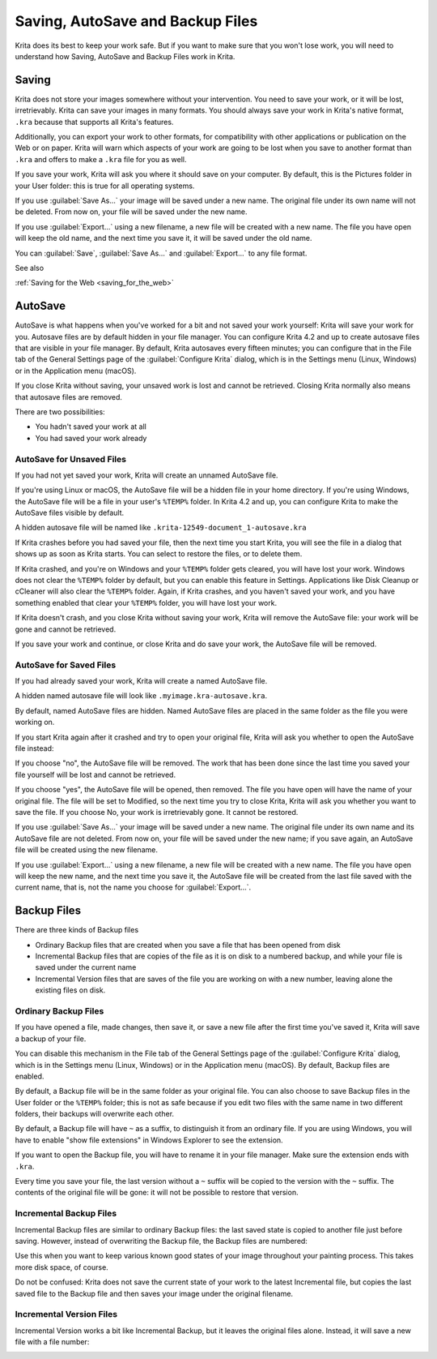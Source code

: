 .. meta::
   :description property=og\:description:
        How AutoSave and Backup Files Work in Krita.

.. metadata-placeholder

   :authors: - Boudewijn Rempt
   :license: GNU free documentation license 1.3 or later.

.. index:: ! Saving, Autosave, Backup
.. _autosave:

=================================
Saving, AutoSave and Backup Files
=================================

Krita does its best to keep your work safe. But if you want to make sure that you won't lose work, you will need to understand how Saving, AutoSave and Backup Files work in Krita.

Saving
------

Krita does not store your images somewhere without your intervention. You need to save your work, or it will be lost, irretrievably. Krita can save your images in many formats. You should always save your work in Krita's native format, ``.kra``
because that supports all Krita's features. 

Additionally, you can export your work to other formats, for compatibility with other applications or publication on the Web or on paper. Krita will warn which aspects of your work are going to be lost when you save to another format than ``.kra`` and offers to make a ``.kra`` file for you as well.

If you save your work, Krita will ask you where it should save on your computer. By default, this is the Pictures folder in your User folder: this is true for all operating systems.

If you use :guilabel:`Save As...` your image will be saved under a new name. The original file under its own name will not be deleted. From now on, your file will be saved under the new name.

If you use :guilabel:`Export...` using a new filename, a new file will be created with a new name. The file you have open will keep the old name, and the next time you save it, it will be saved under the old name.

You can :guilabel:`Save`, :guilabel:`Save As...` and :guilabel:`Export...` to any file format.


See also


:ref:`Saving for the Web <saving_for_the_web>`


AutoSave
--------

AutoSave is what happens when you've worked for a bit and not saved your work yourself: Krita will save your work for you. Autosave files are by default hidden in your file manager. You can configure Krita 4.2 and up to create autosave files that are visible in your file manager. By default, Krita autosaves every fifteen minutes; you can configure that in the File tab of the General Settings page of the :guilabel:`Configure Krita` dialog, which is in the Settings menu (Linux, Windows) or in the Application menu (macOS).

If you close Krita without saving, your unsaved work is lost and cannot be retrieved. Closing Krita normally also means that autosave files are removed.

.. image:: /images/file_config_page.png

There are two possibilities:

- You hadn't saved your work at all
- You had saved your work already

AutoSave for Unsaved Files
~~~~~~~~~~~~~~~~~~~~~~~~~~~

If you had not yet saved your work, Krita will create an unnamed AutoSave file. 

If you're using Linux or macOS, the AutoSave file will be a hidden file in your home directory. If you're using Windows, the AutoSave file will be a file in your user's ``%TEMP%`` folder. In Krita 4.2 and up, you can configure Krita to make the AutoSave files visible by default.

A hidden autosave file will be named like ``.krita-12549-document_1-autosave.kra``

If Krita crashes before you had saved your file, then the next time you start Krita, you will see the file in a dialog that shows up as soon as Krita starts. You can select to restore the files, or to delete them. 

.. image:: /images/autosave_unnamed_restore.png

If Krita crashed, and you're on Windows and your ``%TEMP%`` folder gets cleared, you will have lost your work. Windows does not clear the ``%TEMP%`` folder by default, but you can enable this feature in Settings. Applications like Disk Cleanup or cCleaner will also clear the ``%TEMP%`` folder. Again, if Krita crashes, and you haven't saved your work, and you have something enabled that clear your ``%TEMP%`` folder, you will have lost your work.

If Krita doesn't crash, and you close Krita without saving your work, Krita will remove the AutoSave file: your work will be gone and cannot be retrieved.

If you save your work and continue, or close Krita and do save your work, the AutoSave file will be removed.

AutoSave for Saved Files
~~~~~~~~~~~~~~~~~~~~~~~~

If you had already saved your work, Krita will create a named AutoSave file. 

A hidden named autosave file will look like ``.myimage.kra-autosave.kra``.

By default, named AutoSave files are hidden. Named AutoSave files are placed in the same folder as the file you were working on. 

If you start Krita again after it crashed and try to open your original file, Krita will ask you whether to open the AutoSave file instead:

.. image:: /images/autosave_named_restore.png

If you choose "no", the AutoSave file will be removed. The work that has been done since the last time you saved your file yourself will be lost and cannot be retrieved.

If you choose "yes", the AutoSave file will be opened, then removed. The file you have open will have the name of your original file. The file will be set to Modified, so the next time you try to close Krita, Krita will ask you whether you want to save the file. If you choose No, your work is irretrievably gone. It cannot be restored.

If you use :guilabel:`Save As...` your image will be saved under a new name. The original file under its own name and its AutoSave file are not deleted. From now on, your file will be saved under the new name; if you save again, an AutoSave file will be created using the new filename.

If you use :guilabel:`Export...` using a new filename, a new file will be created with a new name. The file you have open will keep the new name, and the next time you save it, the AutoSave file will be created from the last file saved with the current name, that is, not the name you choose for :guilabel:`Export...`.


Backup Files
------------

There are three kinds of Backup files

- Ordinary Backup files that are created when you save a file that has been opened from disk
- Incremental Backup files that are copies of the file as it is on disk to a numbered backup, and while your file is saved under the current name
- Incremental Version files that are saves of the file you are working on with a new number, leaving alone the existing files on disk.


Ordinary Backup Files
~~~~~~~~~~~~~~~~~~~~~

If you have opened a file, made changes, then save it, or save a new file after the first time you've saved it, Krita will save a backup of your file. 

You can disable this mechanism in the File tab of the General Settings page of the :guilabel:`Configure Krita` dialog, which is in the Settings menu (Linux, Windows) or in the Application menu (macOS). By default, Backup files are enabled.

.. image:: /images/file_config_page.png

By default, a Backup file will be in the same folder as your original file. You can also choose to save Backup files in the User folder or the ``%TEMP%`` folder; this is not as safe because if you edit two files with the same name in two different folders, their backups will overwrite each other.

By default, a Backup file will have ``~`` as a suffix, to distinguish it from an ordinary file. If you are using Windows, you will have to enable "show file extensions" in Windows Explorer to see the extension. 

.. image:: /images/file_and_backup_file.png

If you want to open the Backup file, you will have to rename it in your file manager. Make sure the extension ends with ``.kra``.

Every time you save your file, the last version without a ``~`` suffix will be copied to the version with the ``~`` suffix. The contents of the original file will be gone: it will not be possible to restore that version.

Incremental Backup Files
~~~~~~~~~~~~~~~~~~~~~~~~

Incremental Backup files are similar to ordinary Backup files: the last saved state is copied to another file just before saving. However, instead of overwriting the Backup file, the Backup files are numbered:

.. image:: /images/save_incremental_backup.png

Use this when you want to keep various known good states of your image throughout your painting process. This takes more disk space, of course.

Do not be confused: Krita does not save the current state of your work to the latest Incremental file, but copies the last saved file to the Backup file and then saves your image under the original filename.

Incremental Version Files
~~~~~~~~~~~~~~~~~~~~~~~~~

Incremental Version works a bit like Incremental Backup, but it leaves the original files alone. Instead, it will save a new file with a file number:

.. image:: /images/save_incremental_version.png
